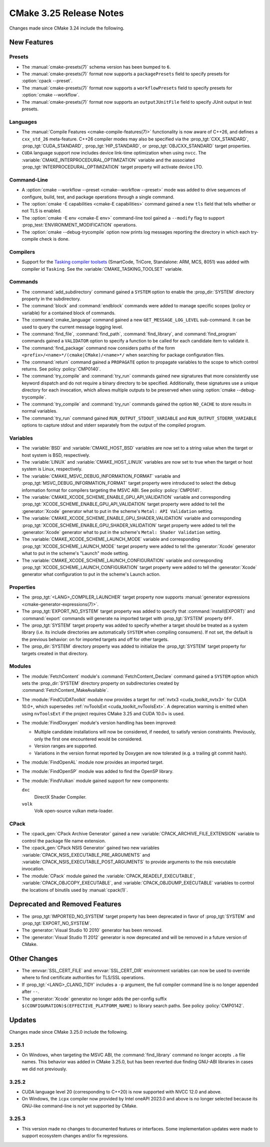 CMake 3.25 Release Notes
************************

.. only:: html

  .. contents::

Changes made since CMake 3.24 include the following.

New Features
============

Presets
-------

* The :manual:`cmake-presets(7)` schema version has been bumped to ``6``.

* The :manual:`cmake-presets(7)` format now supports a
  ``packagePresets`` field to specify presets for :option:`cpack --preset`.

* The :manual:`cmake-presets(7)` format now supports a
  ``workflowPresets`` field to specify presets for :option:`cmake --workflow`.

* The :manual:`cmake-presets(7)` format now supports an
  ``outputJUnitFile`` field to specify JUnit output in test presets.

Languages
---------

* The :manual:`Compile Features <cmake-compile-features(7)>` functionality
  is now aware of C++26, and defines a ``cxx_std_26`` meta-feature.
  C++26 compiler modes may also be specified via the :prop_tgt:`CXX_STANDARD`,
  :prop_tgt:`CUDA_STANDARD`, :prop_tgt:`HIP_STANDARD`,
  or :prop_tgt:`OBJCXX_STANDARD` target properties.

* ``CUDA`` language support now includes device link-time optimization when
  using ``nvcc``.  The :variable:`CMAKE_INTERPROCEDURAL_OPTIMIZATION` variable
  and the associated :prop_tgt:`INTERPROCEDURAL_OPTIMIZATION` target property
  will activate device LTO.

Command-Line
------------

* A :option:`cmake --workflow --preset <cmake--workflow --preset>` mode was
  added to drive sequences of configure, build, test, and package operations
  through a single command.

* The :option:`cmake -E capabilities <cmake-E capabilities>` command
  gained a new ``tls`` field that tells whether or not TLS is enabled.

* The :option:`cmake -E env <cmake-E env>` command-line tool gained
  a ``--modify`` flag to support :prop_test:`ENVIRONMENT_MODIFICATION`
  operations.

* The :option:`cmake --debug-trycompile` option now prints log messages
  reporting the directory in which each try-compile check is done.

Compilers
---------

* Support for the `Tasking compiler toolsets`_ (SmartCode, TriCore,
  Standalone: ARM, MCS, 8051) was added with compiler id ``Tasking``.
  See the :variable:`CMAKE_TASKING_TOOLSET` variable.

.. _Tasking compiler toolsets: https://www.tasking.com

Commands
--------

* The :command:`add_subdirectory` command gained a ``SYSTEM`` option
  to enable the :prop_dir:`SYSTEM` directory property in the subdirectory.

* The :command:`block` and :command:`endblock` commands were added to manage
  specific scopes (policy or variable) for a contained block of commands.

* The :command:`cmake_language` command gained a new
  ``GET_MESSAGE_LOG_LEVEL`` sub-command.  It can be used to
  query the current message logging level.

* The :command:`find_file`, :command:`find_path`, :command:`find_library`, and
  :command:`find_program` commands gained a ``VALIDATOR`` option to specify a
  function to be called for each candidate item to validate it.

* The :command:`find_package` command now considers paths of
  the form ``<prefix>/<name>*/(cmake|CMake)/<name>*/`` when
  searching for package configuration files.

* The :command:`return` command gained a ``PROPAGATE`` option to propagate
  variables to the scope to which control returns.
  See policy :policy:`CMP0140`.

* The :command:`try_compile` and :command:`try_run` commands gained new
  signatures that more consistently use keyword dispatch and do not require a
  binary directory to be specified.  Additionally, these signatures use a
  unique directory for each invocation, which allows multiple outputs to be
  preserved when using :option:`cmake --debug-trycompile`.

* The :command:`try_compile` and :command:`try_run` commands gained the
  option ``NO_CACHE`` to store results in normal variables.

* The :command:`try_run` command gained ``RUN_OUTPUT_STDOUT_VARIABLE``
  and ``RUN_OUTPUT_STDERR_VARIABLE`` options to capture stdout and stderr
  separately from the output of the compiled program.

Variables
---------

* The :variable:`BSD` and :variable:`CMAKE_HOST_BSD` variables are now set
  to a string value when the target or host system is BSD, respectively.

* The :variable:`LINUX` and :variable:`CMAKE_HOST_LINUX` variables are
  now set to true when the target or host system is Linux, respectively.

* The :variable:`CMAKE_MSVC_DEBUG_INFORMATION_FORMAT` variable and
  :prop_tgt:`MSVC_DEBUG_INFORMATION_FORMAT` target property were introduced
  to select the debug information format for compilers targeting the MSVC ABI.
  See policy :policy:`CMP0141`.

* The :variable:`CMAKE_XCODE_SCHEME_ENABLE_GPU_API_VALIDATION` variable and
  corresponding :prop_tgt:`XCODE_SCHEME_ENABLE_GPU_API_VALIDATION` target
  property were added to tell the :generator:`Xcode` generator what to put
  in the scheme's ``Metal: API Validation`` setting.

* The :variable:`CMAKE_XCODE_SCHEME_ENABLE_GPU_SHADER_VALIDATION` variable and
  corresponding :prop_tgt:`XCODE_SCHEME_ENABLE_GPU_SHADER_VALIDATION` target
  property were added to tell the :generator:`Xcode` generator what to put
  in the scheme's ``Metal: Shader Validation`` setting.

* The :variable:`CMAKE_XCODE_SCHEME_LAUNCH_MODE` variable and corresponding
  :prop_tgt:`XCODE_SCHEME_LAUNCH_MODE` target property were added to tell
  the :generator:`Xcode` generator what to put in the scheme's "Launch"
  mode setting.

* The :variable:`CMAKE_XCODE_SCHEME_LAUNCH_CONFIGURATION` variable and
  corresponding :prop_tgt:`XCODE_SCHEME_LAUNCH_CONFIGURATION` target
  property were added to tell the :generator:`Xcode` generator what
  configuration to put in the scheme's Launch action.

Properties
----------

* The :prop_tgt:`<LANG>_COMPILER_LAUNCHER` target property now supports
  :manual:`generator expressions <cmake-generator-expressions(7)>`.

* The :prop_tgt:`EXPORT_NO_SYSTEM` target property was added to
  specify that :command:`install(EXPORT)` and :command:`export`
  commands will generate na imported target with
  :prop_tgt:`SYSTEM` property ``OFF``.

* The :prop_tgt:`SYSTEM` target property was added to specify
  whether a target should be treated as a system library (i.e.
  its include directories are automatically ``SYSTEM`` when
  compiling consumers).  If not set, the default is the previous
  behavior: on for imported targets and off for other targets.

* The :prop_dir:`SYSTEM` directory property was added to initialize the
  :prop_tgt:`SYSTEM` target property for targets created in that directory.

Modules
-------

* The :module:`FetchContent` module's :command:`FetchContent_Declare`
  command gained a ``SYSTEM`` option which sets the :prop_dir:`SYSTEM`
  directory property on subdirectories created by
  :command:`FetchContent_MakeAvailable`.

* The :module:`FindCUDAToolkit` module now provides a target for
  :ref:`nvtx3 <cuda_toolkit_nvtx3>` for CUDA 10.0+, which supersedes
  :ref:`nvToolsExt <cuda_toolkit_nvToolsExt>`. A deprecation warning
  is emitted when using ``nvToolsExt`` if the project requires CMake
  3.25 and CUDA 10.0+ is used.

* The :module:`FindDoxygen` module's version handling has been improved:

  * Multiple candidate installations will now be considered, if needed,
    to satisfy version constraints.  Previously, only the first one
    encountered would be considered.

  * Version ranges are supported.

  * Variations in the version format reported by Doxygen are now
    tolerated (e.g. a trailing git commit hash).

* The :module:`FindOpenAL` module now provides an imported target.

* The :module:`FindOpenSP` module was added to find the OpenSP library.

* The :module:`FindVulkan` module gained support for new components:

  ``dxc``
    DirectX Shader Compiler.

  ``volk``
    Volk open-source vulkan meta-loader.

CPack
-----

* The :cpack_gen:`CPack Archive Generator` gained a new
  :variable:`CPACK_ARCHIVE_FILE_EXTENSION` variable to control
  the package file name extension.

* The :cpack_gen:`CPack NSIS Generator` gained two new variables
  :variable:`CPACK_NSIS_EXECUTABLE_PRE_ARGUMENTS` and
  :variable:`CPACK_NSIS_EXECUTABLE_POST_ARGUMENTS`
  to provide arguments to the nsis executable invocation.

* The :module:`CPack` module gained the :variable:`CPACK_READELF_EXECUTABLE`,
  :variable:`CPACK_OBJCOPY_EXECUTABLE`, and
  :variable:`CPACK_OBJDUMP_EXECUTABLE` variables to control the locations
  of binutils used by :manual:`cpack(1)`.

Deprecated and Removed Features
===============================

* The :prop_tgt:`IMPORTED_NO_SYSTEM` target property has been deprecated
  in favor of :prop_tgt:`SYSTEM` and :prop_tgt:`EXPORT_NO_SYSTEM`.

* The :generator:`Visual Studio 10 2010` generator has been removed.

* The :generator:`Visual Studio 11 2012` generator is now deprecated
  and will be removed in a future version of CMake.

Other Changes
=============

* The :envvar:`SSL_CERT_FILE` and :envvar:`SSL_CERT_DIR` environment
  variables can now be used to override where to find certificate
  authorities for TLS/SSL operations.

* If :prop_tgt:`<LANG>_CLANG_TIDY` includes a ``-p`` argument, the
  full compiler command line is no longer appended after ``--``.

* The :generator:`Xcode` generator no longer adds the per-config suffix
  ``$(CONFIGURATION)$(EFFECTIVE_PLATFORM_NAME)`` to library search paths.
  See policy :policy:`CMP0142`.

Updates
=======

Changes made since CMake 3.25.0 include the following.

3.25.1
------

* On Windows, when targeting the MSVC ABI, the :command:`find_library`
  command no longer accepts ``.a`` file names.  This behavior was added
  in CMake 3.25.0, but has been reverted due finding GNU-ABI libraries
  in cases we did not previously.

3.25.2
------

* CUDA language level 20 (corresponding to C++20) is now supported with
  NVCC 12.0 and above.

* On Windows, the ``icpx`` compiler now provided by Intel oneAPI 2023.0
  and above is no longer selected because its GNU-like command-line is
  not yet supported by CMake.

3.25.3
------

* This version made no changes to documented features or interfaces.
  Some implementation updates were made to support ecosystem changes
  and/or fix regressions.
